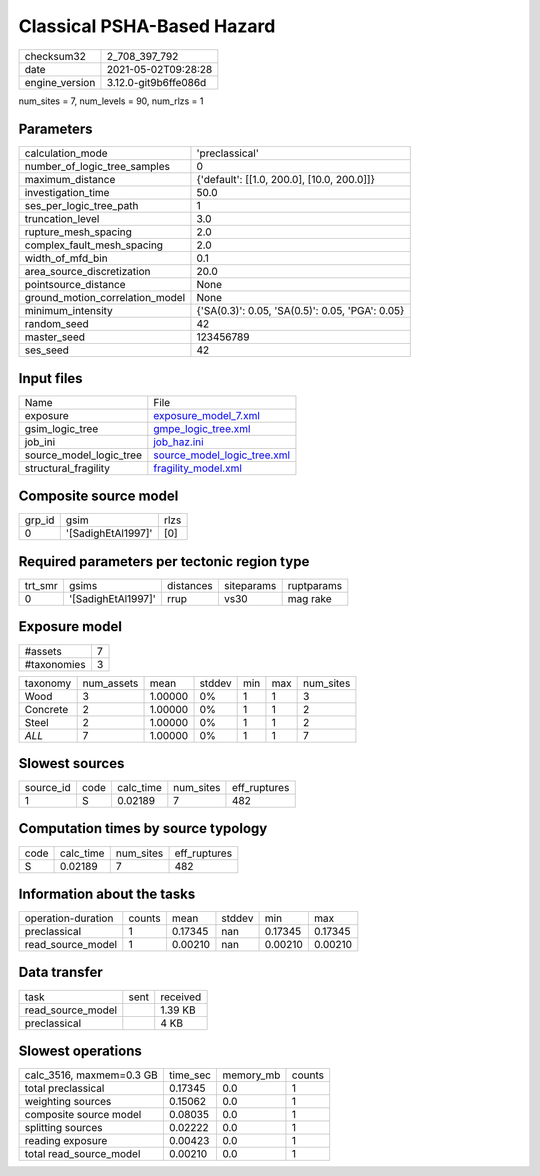Classical PSHA-Based Hazard
===========================

+---------------+---------------------+
| checksum32    |2_708_397_792        |
+---------------+---------------------+
| date          |2021-05-02T09:28:28  |
+---------------+---------------------+
| engine_version|3.12.0-git9b6ffe086d |
+---------------+---------------------+

num_sites = 7, num_levels = 90, num_rlzs = 1

Parameters
----------
+--------------------------------+------------------------------------------------+
| calculation_mode               |'preclassical'                                  |
+--------------------------------+------------------------------------------------+
| number_of_logic_tree_samples   |0                                               |
+--------------------------------+------------------------------------------------+
| maximum_distance               |{'default': [[1.0, 200.0], [10.0, 200.0]]}      |
+--------------------------------+------------------------------------------------+
| investigation_time             |50.0                                            |
+--------------------------------+------------------------------------------------+
| ses_per_logic_tree_path        |1                                               |
+--------------------------------+------------------------------------------------+
| truncation_level               |3.0                                             |
+--------------------------------+------------------------------------------------+
| rupture_mesh_spacing           |2.0                                             |
+--------------------------------+------------------------------------------------+
| complex_fault_mesh_spacing     |2.0                                             |
+--------------------------------+------------------------------------------------+
| width_of_mfd_bin               |0.1                                             |
+--------------------------------+------------------------------------------------+
| area_source_discretization     |20.0                                            |
+--------------------------------+------------------------------------------------+
| pointsource_distance           |None                                            |
+--------------------------------+------------------------------------------------+
| ground_motion_correlation_model|None                                            |
+--------------------------------+------------------------------------------------+
| minimum_intensity              |{'SA(0.3)': 0.05, 'SA(0.5)': 0.05, 'PGA': 0.05} |
+--------------------------------+------------------------------------------------+
| random_seed                    |42                                              |
+--------------------------------+------------------------------------------------+
| master_seed                    |123456789                                       |
+--------------------------------+------------------------------------------------+
| ses_seed                       |42                                              |
+--------------------------------+------------------------------------------------+

Input files
-----------
+------------------------+-------------------------------------------------------------+
| Name                   |File                                                         |
+------------------------+-------------------------------------------------------------+
| exposure               |`exposure_model_7.xml <exposure_model_7.xml>`_               |
+------------------------+-------------------------------------------------------------+
| gsim_logic_tree        |`gmpe_logic_tree.xml <gmpe_logic_tree.xml>`_                 |
+------------------------+-------------------------------------------------------------+
| job_ini                |`job_haz.ini <job_haz.ini>`_                                 |
+------------------------+-------------------------------------------------------------+
| source_model_logic_tree|`source_model_logic_tree.xml <source_model_logic_tree.xml>`_ |
+------------------------+-------------------------------------------------------------+
| structural_fragility   |`fragility_model.xml <fragility_model.xml>`_                 |
+------------------------+-------------------------------------------------------------+

Composite source model
----------------------
+-------+------------------+-----+
| grp_id|gsim              |rlzs |
+-------+------------------+-----+
| 0     |'[SadighEtAl1997]'|[0]  |
+-------+------------------+-----+

Required parameters per tectonic region type
--------------------------------------------
+--------+------------------+---------+----------+-----------+
| trt_smr|gsims             |distances|siteparams|ruptparams |
+--------+------------------+---------+----------+-----------+
| 0      |'[SadighEtAl1997]'|rrup     |vs30      |mag rake   |
+--------+------------------+---------+----------+-----------+

Exposure model
--------------
+------------+--+
| #assets    |7 |
+------------+--+
| #taxonomies|3 |
+------------+--+

+---------+----------+-------+------+---+---+----------+
| taxonomy|num_assets|mean   |stddev|min|max|num_sites |
+---------+----------+-------+------+---+---+----------+
| Wood    |3         |1.00000|0%    |1  |1  |3         |
+---------+----------+-------+------+---+---+----------+
| Concrete|2         |1.00000|0%    |1  |1  |2         |
+---------+----------+-------+------+---+---+----------+
| Steel   |2         |1.00000|0%    |1  |1  |2         |
+---------+----------+-------+------+---+---+----------+
| *ALL*   |7         |1.00000|0%    |1  |1  |7         |
+---------+----------+-------+------+---+---+----------+

Slowest sources
---------------
+----------+----+---------+---------+-------------+
| source_id|code|calc_time|num_sites|eff_ruptures |
+----------+----+---------+---------+-------------+
| 1        |S   |0.02189  |7        |482          |
+----------+----+---------+---------+-------------+

Computation times by source typology
------------------------------------
+-----+---------+---------+-------------+
| code|calc_time|num_sites|eff_ruptures |
+-----+---------+---------+-------------+
| S   |0.02189  |7        |482          |
+-----+---------+---------+-------------+

Information about the tasks
---------------------------
+-------------------+------+-------+------+-------+--------+
| operation-duration|counts|mean   |stddev|min    |max     |
+-------------------+------+-------+------+-------+--------+
| preclassical      |1     |0.17345|nan   |0.17345|0.17345 |
+-------------------+------+-------+------+-------+--------+
| read_source_model |1     |0.00210|nan   |0.00210|0.00210 |
+-------------------+------+-------+------+-------+--------+

Data transfer
-------------
+------------------+----+---------+
| task             |sent|received |
+------------------+----+---------+
| read_source_model|    |1.39 KB  |
+------------------+----+---------+
| preclassical     |    |4 KB     |
+------------------+----+---------+

Slowest operations
------------------
+-------------------------+--------+---------+-------+
| calc_3516, maxmem=0.3 GB|time_sec|memory_mb|counts |
+-------------------------+--------+---------+-------+
| total preclassical      |0.17345 |0.0      |1      |
+-------------------------+--------+---------+-------+
| weighting sources       |0.15062 |0.0      |1      |
+-------------------------+--------+---------+-------+
| composite source model  |0.08035 |0.0      |1      |
+-------------------------+--------+---------+-------+
| splitting sources       |0.02222 |0.0      |1      |
+-------------------------+--------+---------+-------+
| reading exposure        |0.00423 |0.0      |1      |
+-------------------------+--------+---------+-------+
| total read_source_model |0.00210 |0.0      |1      |
+-------------------------+--------+---------+-------+